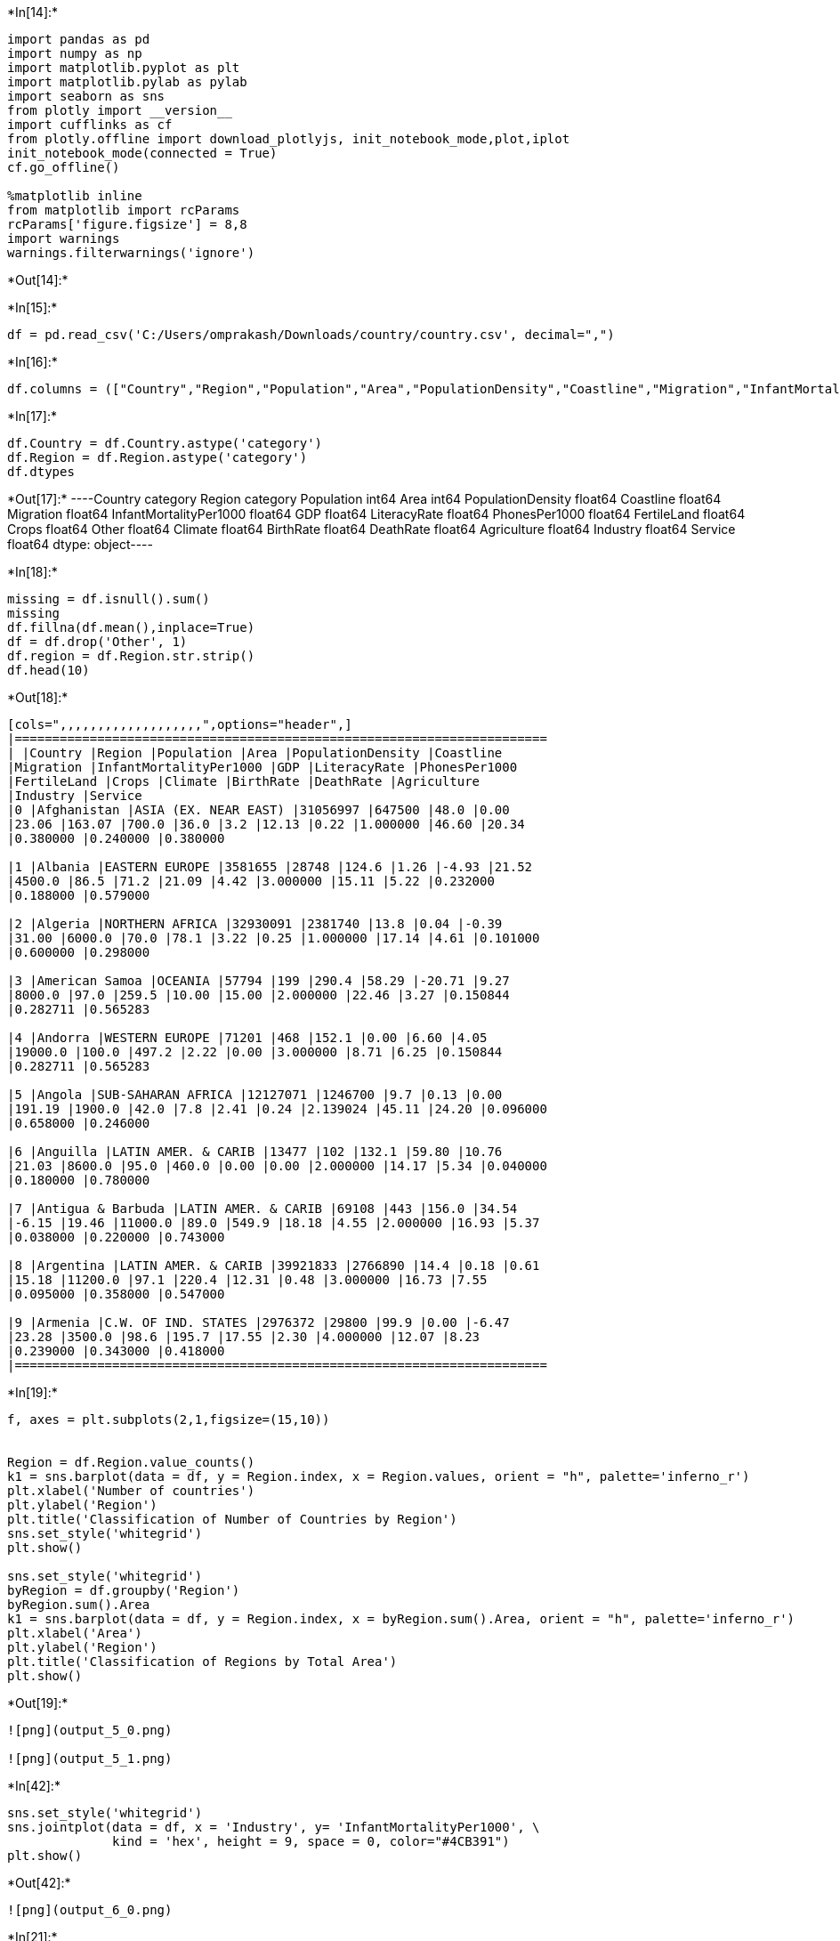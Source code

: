 +*In[14]:*+
[source, ipython3]
----
import pandas as pd
import numpy as np
import matplotlib.pyplot as plt
import matplotlib.pylab as pylab
import seaborn as sns
from plotly import __version__
import cufflinks as cf
from plotly.offline import download_plotlyjs, init_notebook_mode,plot,iplot
init_notebook_mode(connected = True)
cf.go_offline()

%matplotlib inline
from matplotlib import rcParams
rcParams['figure.figsize'] = 8,8
import warnings
warnings.filterwarnings('ignore')
----


+*Out[14]:*+
----



----


+*In[15]:*+
[source, ipython3]
----
df = pd.read_csv('C:/Users/omprakash/Downloads/country/country.csv', decimal=",")
----


+*In[16]:*+
[source, ipython3]
----
df.columns = (["Country","Region","Population","Area","PopulationDensity","Coastline","Migration","InfantMortalityPer1000" ,"GDP","LiteracyRate","PhonesPer1000","FertileLand","Crops","Other","Climate","BirthRate","DeathRate","Agriculture","Industry","Service"])
----


+*In[17]:*+
[source, ipython3]
----
df.Country = df.Country.astype('category')
df.Region = df.Region.astype('category')
df.dtypes
----


+*Out[17]:*+
----Country                   category
Region                    category
Population                   int64
Area                         int64
PopulationDensity          float64
Coastline                  float64
Migration                  float64
InfantMortalityPer1000     float64
GDP                        float64
LiteracyRate               float64
PhonesPer1000              float64
FertileLand                float64
Crops                      float64
Other                      float64
Climate                    float64
BirthRate                  float64
DeathRate                  float64
Agriculture                float64
Industry                   float64
Service                    float64
dtype: object----


+*In[18]:*+
[source, ipython3]
----
missing = df.isnull().sum()
missing
df.fillna(df.mean(),inplace=True)
df = df.drop('Other', 1)
df.region = df.Region.str.strip()
df.head(10)
----


+*Out[18]:*+
----
[cols=",,,,,,,,,,,,,,,,,,,",options="header",]
|=======================================================================
| |Country |Region |Population |Area |PopulationDensity |Coastline
|Migration |InfantMortalityPer1000 |GDP |LiteracyRate |PhonesPer1000
|FertileLand |Crops |Climate |BirthRate |DeathRate |Agriculture
|Industry |Service
|0 |Afghanistan |ASIA (EX. NEAR EAST) |31056997 |647500 |48.0 |0.00
|23.06 |163.07 |700.0 |36.0 |3.2 |12.13 |0.22 |1.000000 |46.60 |20.34
|0.380000 |0.240000 |0.380000

|1 |Albania |EASTERN EUROPE |3581655 |28748 |124.6 |1.26 |-4.93 |21.52
|4500.0 |86.5 |71.2 |21.09 |4.42 |3.000000 |15.11 |5.22 |0.232000
|0.188000 |0.579000

|2 |Algeria |NORTHERN AFRICA |32930091 |2381740 |13.8 |0.04 |-0.39
|31.00 |6000.0 |70.0 |78.1 |3.22 |0.25 |1.000000 |17.14 |4.61 |0.101000
|0.600000 |0.298000

|3 |American Samoa |OCEANIA |57794 |199 |290.4 |58.29 |-20.71 |9.27
|8000.0 |97.0 |259.5 |10.00 |15.00 |2.000000 |22.46 |3.27 |0.150844
|0.282711 |0.565283

|4 |Andorra |WESTERN EUROPE |71201 |468 |152.1 |0.00 |6.60 |4.05
|19000.0 |100.0 |497.2 |2.22 |0.00 |3.000000 |8.71 |6.25 |0.150844
|0.282711 |0.565283

|5 |Angola |SUB-SAHARAN AFRICA |12127071 |1246700 |9.7 |0.13 |0.00
|191.19 |1900.0 |42.0 |7.8 |2.41 |0.24 |2.139024 |45.11 |24.20 |0.096000
|0.658000 |0.246000

|6 |Anguilla |LATIN AMER. & CARIB |13477 |102 |132.1 |59.80 |10.76
|21.03 |8600.0 |95.0 |460.0 |0.00 |0.00 |2.000000 |14.17 |5.34 |0.040000
|0.180000 |0.780000

|7 |Antigua & Barbuda |LATIN AMER. & CARIB |69108 |443 |156.0 |34.54
|-6.15 |19.46 |11000.0 |89.0 |549.9 |18.18 |4.55 |2.000000 |16.93 |5.37
|0.038000 |0.220000 |0.743000

|8 |Argentina |LATIN AMER. & CARIB |39921833 |2766890 |14.4 |0.18 |0.61
|15.18 |11200.0 |97.1 |220.4 |12.31 |0.48 |3.000000 |16.73 |7.55
|0.095000 |0.358000 |0.547000

|9 |Armenia |C.W. OF IND. STATES |2976372 |29800 |99.9 |0.00 |-6.47
|23.28 |3500.0 |98.6 |195.7 |17.55 |2.30 |4.000000 |12.07 |8.23
|0.239000 |0.343000 |0.418000
|=======================================================================
----


+*In[19]:*+
[source, ipython3]
----
f, axes = plt.subplots(2,1,figsize=(15,10))


Region = df.Region.value_counts()
k1 = sns.barplot(data = df, y = Region.index, x = Region.values, orient = "h", palette='inferno_r')
plt.xlabel('Number of countries')
plt.ylabel('Region')
plt.title('Classification of Number of Countries by Region')
sns.set_style('whitegrid')
plt.show()

sns.set_style('whitegrid')
byRegion = df.groupby('Region')
byRegion.sum().Area
k1 = sns.barplot(data = df, y = Region.index, x = byRegion.sum().Area, orient = "h", palette='inferno_r')
plt.xlabel('Area')
plt.ylabel('Region')
plt.title('Classification of Regions by Total Area')
plt.show()





----


+*Out[19]:*+
----
![png](output_5_0.png)

![png](output_5_1.png)
----


+*In[42]:*+
[source, ipython3]
----
sns.set_style('whitegrid')
sns.jointplot(data = df, x = 'Industry', y= 'InfantMortalityPer1000', \
              kind = 'hex', height = 9, space = 0, color="#4CB391")
plt.show()


----


+*Out[42]:*+
----
![png](output_6_0.png)
----


+*In[21]:*+
[source, ipython3]
----
sns.distplot(df.DeathRate, bins = 10,hist = False, label = 'Death Rate' )
sns.distplot(df.BirthRate, bins = 10,hist = False, label = 'Birth Rate')
plt.show()
----


+*Out[21]:*+
----
![png](output_7_0.png)
----


+*In[22]:*+
[source, ipython3]
----
sns.lmplot(data = df, x = 'LiteracyRate', y = 'BirthRate', fit_reg = False, hue = 'Region', height = 8, palette = 'inferno_r')
plt.show()

----


+*Out[22]:*+
----
![png](output_8_0.png)
----


+*In[23]:*+
[source, ipython3]
----
sns.set_style('white')
sns.kdeplot(df.Agriculture, df.FertileLand, shade = True, cmap = 'Reds', shade_lowest = False)
sns.kdeplot(df.Agriculture, df.FertileLand, cmap = 'Reds')


plt.show()
----


+*Out[23]:*+
----
![png](output_9_0.png)
----


+*In[24]:*+
[source, ipython3]
----
df['Progress'] = round(df['Industry']/df['Agriculture'])
df.replace([np.inf, -np.inf], np.nan,inplace=True)
sns.set_style('whitegrid')
sns.barplot(data = df, y = 'Region', x = 'Progress')
plt.xlim(0,20)
plt.show()
----


+*Out[24]:*+
----
![png](output_10_0.png)
----


+*In[25]:*+
[source, ipython3]
----
sns.set_style('whitegrid')
byRegion = df.groupby('Region')
byRegion.sum().Area
k1 = sns.barplot(data = df, y = Region.index, x = byRegion.sum().Area, orient = "h", palette='inferno_r')
plt.xlabel('Area')
plt.ylabel('Region')
plt.title('Classification of Regions by Total Area')

plt.show()


----


+*Out[25]:*+
----
![png](output_11_0.png)
----


+*In[29]:*+
[source, ipython3]
----
sns.clustermap(df.corr(), cmap = 'summer', linewidth = 2, linecolor = 'black')
----


+*Out[29]:*+
----<seaborn.matrix.ClusterGrid at 0x15cebbb1648>
![png](output_12_1.png)
----


+*In[ ]:*+
[source, ipython3]
----

----


+*In[ ]:*+
[source, ipython3]
----

----


+*In[ ]:*+
[source, ipython3]
----

----
